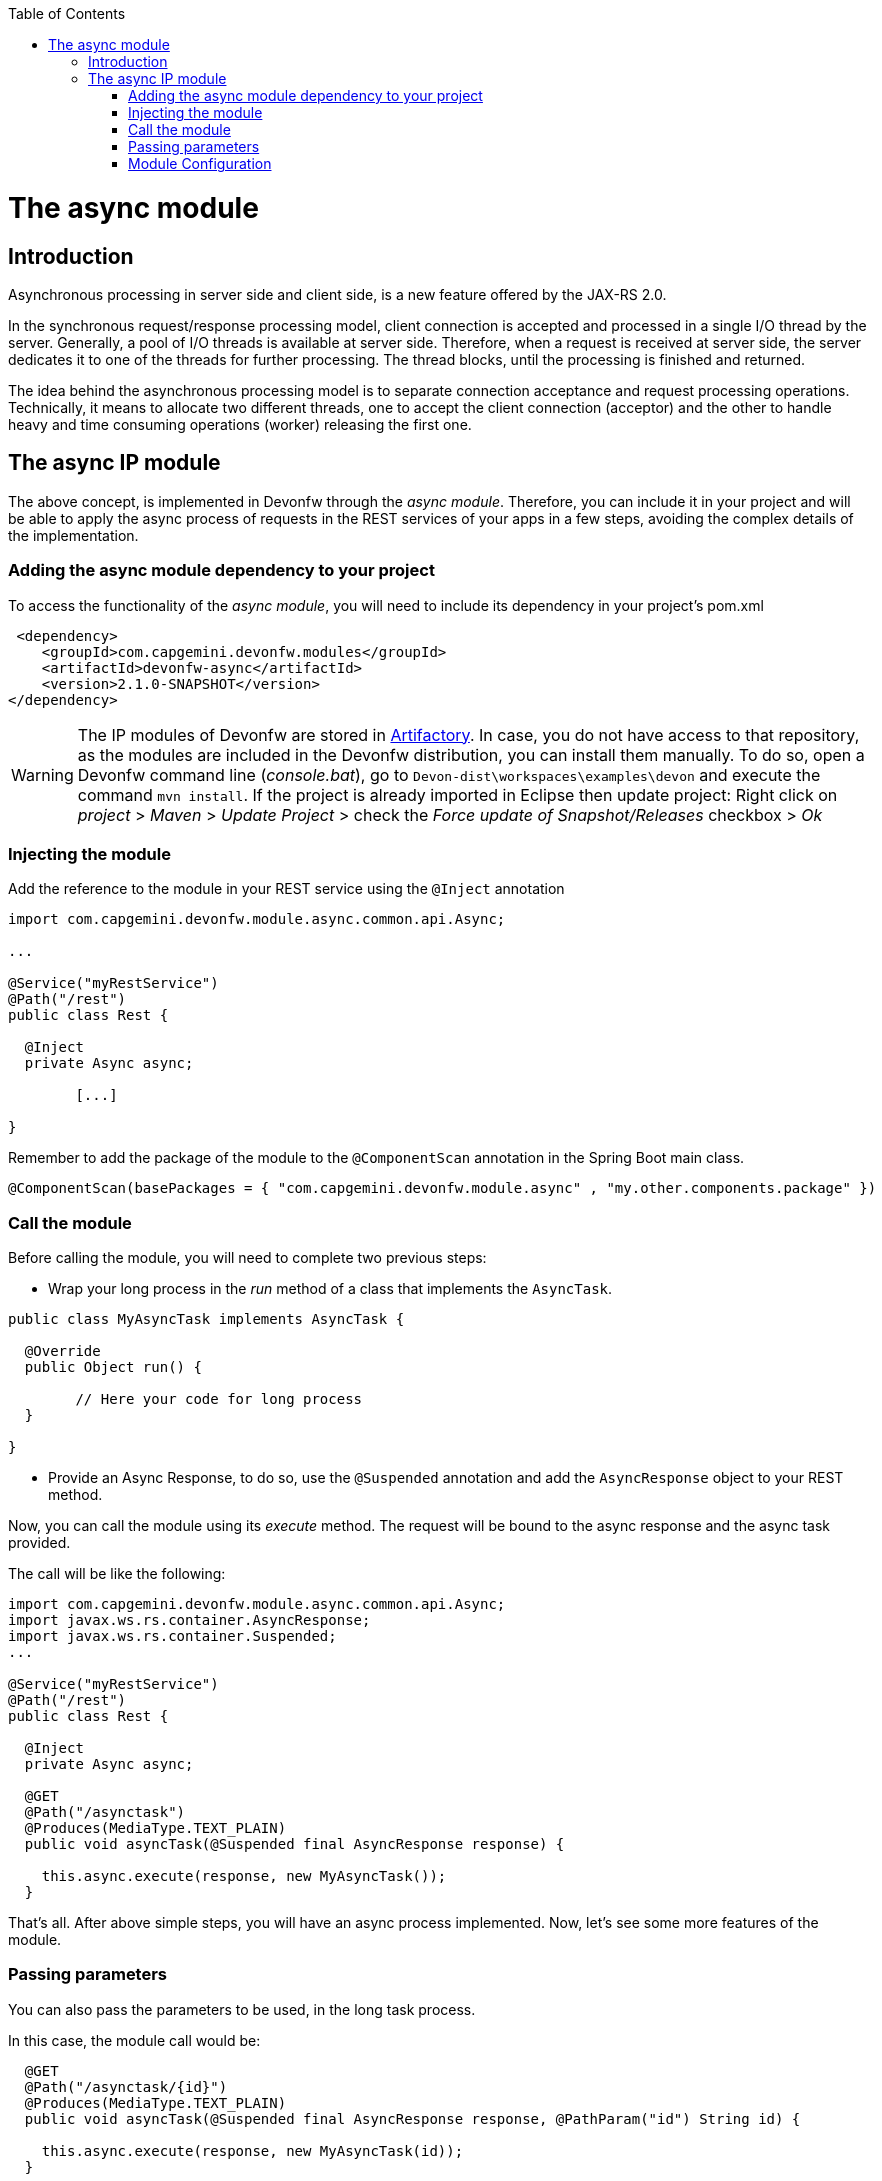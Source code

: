 :toc: macro
toc::[]

= The async module

== Introduction

Asynchronous processing in server side and client side, is a new feature offered by the JAX-RS 2.0.

In the synchronous request/response processing model, client connection is accepted and processed in a single I/O thread by the server. Generally, a pool of I/O threads is available at server side. Therefore, when a request is received at server side, the server dedicates it to one of the threads for further processing. The thread blocks, until the processing is finished and returned.

The idea behind the asynchronous processing model is to separate connection acceptance and request processing operations. Technically, it means to allocate two different threads, one to accept the client connection (acceptor) and the other to handle heavy and time consuming operations (worker) releasing the first one.

== The async IP module
The above concept, is implemented in Devonfw through the _async module_. Therefore, you can include it in your project and will be able to apply the async process of requests in the REST services of your apps in a few steps, avoiding the complex details of the implementation.

=== Adding the async module dependency to your project
To access the functionality of the _async module_, you will need to include its dependency in your project's pom.xml

[source,xml]
----
 <dependency>
    <groupId>com.capgemini.devonfw.modules</groupId>
    <artifactId>devonfw-async</artifactId>
    <version>2.1.0-SNAPSHOT</version>
</dependency>
----

[WARNING]
====
The IP modules of Devonfw are stored in https://www.jfrog.com/artifactory/[Artifactory]. In case, you do not have access to that repository, as the modules are included in the Devonfw distribution, you can install them manually. To do so, open a Devonfw command line (_console.bat_), go to `Devon-dist\workspaces\examples\devon` and execute the command `mvn install`.
If the project is already imported in Eclipse then update project: Right click on _project_ > _Maven_ > _Update Project_ > check the _Force update of Snapshot/Releases_ checkbox > _Ok_
====

=== Injecting the module

Add the reference to the module in your REST service using the `@Inject` annotation

[source,java]
----
import com.capgemini.devonfw.module.async.common.api.Async;

...

@Service("myRestService")
@Path("/rest")
public class Rest {

  @Inject
  private Async async;

	[...]

}
----

Remember to add the package of the module to the `@ComponentScan` annotation in the Spring Boot main class.

[source,java]
----
@ComponentScan(basePackages = { "com.capgemini.devonfw.module.async" , "my.other.components.package" })
----


=== Call the module
Before calling the module, you will need to complete two previous steps:

- Wrap your long process in the _run_ method of a class that implements the `AsyncTask`.

[source,java]
----
public class MyAsyncTask implements AsyncTask {

  @Override
  public Object run() {

  	// Here your code for long process
  }

}
----

- Provide an Async Response, to do so, use the `@Suspended` annotation and add the `AsyncResponse` object to your REST method.

Now, you can call the module using its _execute_ method. The request will be bound to the async response and the async task provided.

The call will be like the following:

[source,java]
----
import com.capgemini.devonfw.module.async.common.api.Async;
import javax.ws.rs.container.AsyncResponse;
import javax.ws.rs.container.Suspended;
...

@Service("myRestService")
@Path("/rest")
public class Rest {

  @Inject
  private Async async;

  @GET
  @Path("/asynctask")
  @Produces(MediaType.TEXT_PLAIN)
  public void asyncTask(@Suspended final AsyncResponse response) {

    this.async.execute(response, new MyAsyncTask());
  }
----

That's all. After above simple steps, you will have an async process implemented. Now, let's see some more features of the module.

=== Passing parameters

You can also pass the parameters to be used, in the long task process.

In this case, the module call would be:

[source,java]
----
  @GET
  @Path("/asynctask/{id}")
  @Produces(MediaType.TEXT_PLAIN)
  public void asyncTask(@Suspended final AsyncResponse response, @PathParam("id") String id) {

    this.async.execute(response, new MyAsyncTask(id));
  }
----

And the wrapper class:

[source,java]
----
public class MyAsyncTask implements AsyncTask {

  private String id;

  public MyAsyncTask(String id) {
    this.id = id;
  }

  @Override
  public Object run() {

  	// Here your code for long process with access to 'this.id'
  }

}
----

=== Module Configuration

Internally, the Async module process can be configured in two main parameters:

- *core pool size*: Sets the ThreadPoolExecutor's core pool size.

- *time out*: The amount of time that the process will wait for the long task, to be finished before return. A timeout of < 0, will cause an immediate return of the process. A timeout of 0, will wait indefinitely.


The default values provided in the module are:

- core pool size: 10.

- time out:

  * milliseconds: 0.
  * status: 503 , service unavailable (available status 400,403,404,500 and 503).
  * response Content: Operation timeout (the time out response message).
  * mediatype: text/plain (you can respond the timeout in json, xml, html, etc. formats).

However, you can edit those values by overriding the configuration properties in your app. To do it, you can use the `application.properties` to add the properties you want to define.

.application.properties file
|===
| *Property* | *Application Property Name* 
| core pool size | devonfw.async.corePoolSize 
| time out milliseconds | devonfw.async.timeout.milliseconds 
| time out status | devonfw.async.timeout.status 
| time out response content | devonfw.async.timeout.responseContent 
| time out media type | devonfw.async.timeout.mediatype 
|===

As an example, the next could be a valid `application.properties` configuration file, for an application in which, you want an async process with a _core pool size_ of 20, and a _timeout_ of 10 seconds, returning with a status of 500 (internal server error) and a response in _json_ format:

[source,java]
----
devonfw.async.corePoolSize=20
devonfw.async.timeout.milliseconds=10000
devonfw.async.timeout.status=500
devonfw.async.timeout.mediatype=application/json
devonfw.async.timeout.responseContent={"response":[{"message":"error", "cause":"time out"}]}
----